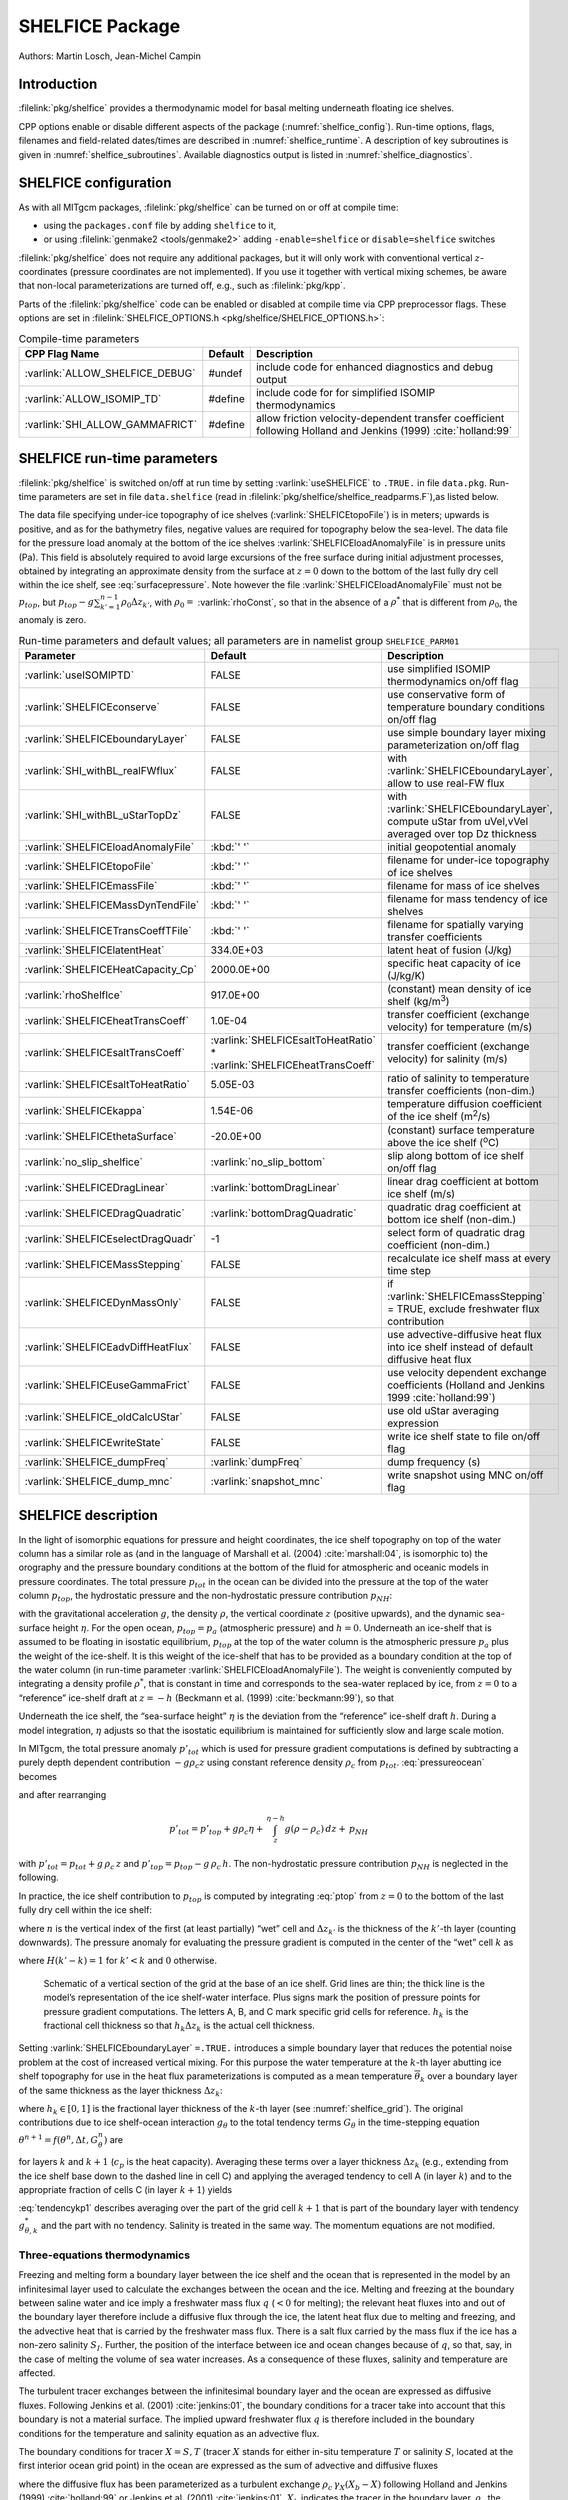 SHELFICE Package
----------------

Authors: Martin Losch, Jean-Michel Campin

Introduction
~~~~~~~~~~~~

:filelink:`pkg/shelfice` provides a thermodynamic model for basal melting
underneath floating ice shelves.

CPP options enable or disable different aspects of the package
(:numref:`shelfice_config`). Run-time options, flags, filenames and
field-related dates/times are described in :numref:`shelfice_runtime`. A description of key subroutines is given
in :numref:`shelfice_subroutines`. Available diagnostics output is listed in
:numref:`shelfice_diagnostics`.


.. _shelfice_config:

SHELFICE configuration
~~~~~~~~~~~~~~~~~~~~~~
 
As with all MITgcm packages, :filelink:`pkg/shelfice` can be turned on or off at compile
time:

-  using the ``packages.conf`` file by adding ``shelfice`` to it,

-  or using :filelink:`genmake2 <tools/genmake2>` adding ``-enable=shelfice`` or ``disable=shelfice`` switches

:filelink:`pkg/shelfice` does not require any additional packages, but it will only
work with conventional vertical :math:`z`-coordinates (pressure
coordinates are not implemented). If you use it together with
vertical mixing schemes, be aware that non-local parameterizations
are turned off, e.g., such as :filelink:`pkg/kpp`.

Parts of the :filelink:`pkg/shelfice` code can be enabled or disabled at compile time
via CPP preprocessor flags. These options are set in :filelink:`SHELFICE_OPTIONS.h <pkg/shelfice/SHELFICE_OPTIONS.h>`:

.. tabularcolumns:: |\Y{.32}|\Y{.1}|\Y{.570}|

.. table:: Compile-time parameters
   :name: tab_phys_pkg_shelfice_compileparms

   +-----------------------------------------------+---------+----------------------------------------------------------------------------------------------------------------------+
   | CPP Flag Name                                 | Default | Description                                                                                                          |
   +===============================================+=========+======================================================================================================================+
   | :varlink:`ALLOW_SHELFICE_DEBUG`               | #undef  | include code for enhanced diagnostics and debug output                                                               |
   +-----------------------------------------------+---------+----------------------------------------------------------------------------------------------------------------------+
   | :varlink:`ALLOW_ISOMIP_TD`                    | #define | include code for for simplified ISOMIP thermodynamics                                                                |
   +-----------------------------------------------+---------+----------------------------------------------------------------------------------------------------------------------+
   | :varlink:`SHI_ALLOW_GAMMAFRICT`               | #define | allow friction velocity-dependent transfer coefficient following Holland and Jenkins (1999) :cite:`holland:99`       |
   +-----------------------------------------------+---------+----------------------------------------------------------------------------------------------------------------------+

.. _shelfice_runtime:

SHELFICE run-time parameters
~~~~~~~~~~~~~~~~~~~~~~~~~~~~

:filelink:`pkg/shelfice` is switched on/off at run time by setting :varlink:`useSHELFICE` to ``.TRUE.`` in file ``data.pkg``.
Run-time parameters are set in file ``data.shelfice`` (read in :filelink:`pkg/shelfice/shelfice_readparms.F`),as listed below.

The data file specifying under-ice topography of ice shelves (:varlink:`SHELFICEtopoFile`) is in meters; upwards is positive,
and as for the bathymetry files, negative values are required for topography below the sea-level.
The data file for the pressure load anomaly at the bottom of the ice shelves :varlink:`SHELFICEloadAnomalyFile` is in pressure
units (Pa). This field is absolutely required to avoid large
excursions of the free surface during initial adjustment processes,
obtained by integrating an approximate density from the surface at
:math:`z=0` down to the bottom of the last fully dry cell within the
ice shelf, see :eq:`surfacepressure`. Note however the file :varlink:`SHELFICEloadAnomalyFile` must
not be :math:`p_{top}`, but
:math:`p_{top}-g\sum_{k'=1}^{n-1}\rho_{0}\Delta{z}_{k'}`, with
:math:`\rho_{0}=` :varlink:`rhoConst`, so that in the absence of a :math:`\rho^{*}`
that is different from :math:`\rho_{0}`, the anomaly is zero.

.. tabularcolumns:: |\Y{.275}|\Y{.28}|\Y{.455}|

.. table:: Run-time parameters and default values; all parameters are in namelist group ``SHELFICE_PARM01``
   :name: tab_phys_pkg_shelfice_runtimeparms
   :class: longtable

   +----------------------------------------+--------------------------------------------+---------------------------------------------------------------------------------------------------------+
   | Parameter                              | Default                                    | Description                                                                                             |
   +========================================+============================================+=========================================================================================================+
   | :varlink:`useISOMIPTD`                 | FALSE                                      | use simplified ISOMIP thermodynamics on/off flag                                                        |
   +----------------------------------------+--------------------------------------------+---------------------------------------------------------------------------------------------------------+
   | :varlink:`SHELFICEconserve`            | FALSE                                      | use conservative form of temperature boundary conditions on/off flag                                    |
   +----------------------------------------+--------------------------------------------+---------------------------------------------------------------------------------------------------------+
   | :varlink:`SHELFICEboundaryLayer`       | FALSE                                      | use simple boundary layer mixing parameterization on/off flag                                           |
   +----------------------------------------+--------------------------------------------+---------------------------------------------------------------------------------------------------------+
   | :varlink:`SHI_withBL_realFWflux`       | FALSE                                      | with :varlink:`SHELFICEboundaryLayer`, allow to use real-FW flux                                        |
   +----------------------------------------+--------------------------------------------+---------------------------------------------------------------------------------------------------------+
   | :varlink:`SHI_withBL_uStarTopDz`       | FALSE                                      | with :varlink:`SHELFICEboundaryLayer`, compute uStar from uVel,vVel averaged over top Dz thickness      |
   +----------------------------------------+--------------------------------------------+---------------------------------------------------------------------------------------------------------+
   | :varlink:`SHELFICEloadAnomalyFile`     | :kbd:`' '`                                 | initial geopotential anomaly                                                                            |
   +----------------------------------------+--------------------------------------------+---------------------------------------------------------------------------------------------------------+
   | :varlink:`SHELFICEtopoFile`            | :kbd:`' '`                                 | filename for under-ice topography of ice shelves                                                        |
   +----------------------------------------+--------------------------------------------+---------------------------------------------------------------------------------------------------------+
   | :varlink:`SHELFICEmassFile`            | :kbd:`' '`                                 | filename for mass of ice shelves                                                                        |
   +----------------------------------------+--------------------------------------------+---------------------------------------------------------------------------------------------------------+
   | :varlink:`SHELFICEMassDynTendFile`     | :kbd:`' '`                                 | filename for mass tendency of ice shelves                                                               |
   +----------------------------------------+--------------------------------------------+---------------------------------------------------------------------------------------------------------+
   | :varlink:`SHELFICETransCoeffTFile`     | :kbd:`' '`                                 | filename for spatially varying transfer coefficients                                                    |
   +----------------------------------------+--------------------------------------------+---------------------------------------------------------------------------------------------------------+
   | :varlink:`SHELFICElatentHeat`          | 334.0E+03                                  | latent heat of fusion (J/kg)                                                                            |
   +----------------------------------------+--------------------------------------------+---------------------------------------------------------------------------------------------------------+
   | :varlink:`SHELFICEHeatCapacity_Cp`     | 2000.0E+00                                 | specific heat capacity of ice (J/kg/K)                                                                  |
   +----------------------------------------+--------------------------------------------+---------------------------------------------------------------------------------------------------------+
   | :varlink:`rhoShelfIce`                 | 917.0E+00                                  | (constant) mean density of ice shelf (kg/m\ :sup:`3`)                                                   |
   +----------------------------------------+--------------------------------------------+---------------------------------------------------------------------------------------------------------+
   | :varlink:`SHELFICEheatTransCoeff`      | 1.0E-04                                    | transfer coefficient (exchange velocity) for temperature (m/s)                                          |
   +----------------------------------------+--------------------------------------------+---------------------------------------------------------------------------------------------------------+
   | :varlink:`SHELFICEsaltTransCoeff`      | :varlink:`SHELFICEsaltToHeatRatio` *       | transfer coefficient (exchange velocity) for salinity (m/s)                                             |
   |                                        | :varlink:`SHELFICEheatTransCoeff`          |                                                                                                         |
   +----------------------------------------+--------------------------------------------+---------------------------------------------------------------------------------------------------------+
   | :varlink:`SHELFICEsaltToHeatRatio`     | 5.05E-03                                   | ratio of salinity to temperature transfer coefficients (non-dim.)                                       |
   +----------------------------------------+--------------------------------------------+---------------------------------------------------------------------------------------------------------+
   | :varlink:`SHELFICEkappa`               | 1.54E-06                                   | temperature diffusion coefficient of the ice shelf (m\ :sup:`2`\ /s)                                    |
   +----------------------------------------+--------------------------------------------+---------------------------------------------------------------------------------------------------------+
   | :varlink:`SHELFICEthetaSurface`        | -20.0E+00                                  | (constant) surface temperature above the ice shelf (:sup:`o`\ C)                                        |
   +----------------------------------------+--------------------------------------------+---------------------------------------------------------------------------------------------------------+
   | :varlink:`no_slip_shelfice`            | :varlink:`no_slip_bottom`                  | slip along bottom of ice shelf on/off flag                                                              |
   +----------------------------------------+--------------------------------------------+---------------------------------------------------------------------------------------------------------+
   | :varlink:`SHELFICEDragLinear`          | :varlink:`bottomDragLinear`                | linear drag coefficient at bottom ice shelf (m/s)                                                       |
   +----------------------------------------+--------------------------------------------+---------------------------------------------------------------------------------------------------------+
   | :varlink:`SHELFICEDragQuadratic`       | :varlink:`bottomDragQuadratic`             | quadratic drag coefficient at bottom ice shelf (non-dim.)                                               |
   +----------------------------------------+--------------------------------------------+---------------------------------------------------------------------------------------------------------+
   | :varlink:`SHELFICEselectDragQuadr`     | -1                                         | select form of quadratic drag coefficient (non-dim.)                                                    |
   +----------------------------------------+--------------------------------------------+---------------------------------------------------------------------------------------------------------+
   | :varlink:`SHELFICEMassStepping`        | FALSE                                      | recalculate ice shelf mass at every time step                                                           |
   +----------------------------------------+--------------------------------------------+---------------------------------------------------------------------------------------------------------+
   | :varlink:`SHELFICEDynMassOnly`         | FALSE                                      | if :varlink:`SHELFICEmassStepping` = TRUE, exclude freshwater flux contribution                         |
   +----------------------------------------+--------------------------------------------+---------------------------------------------------------------------------------------------------------+
   | :varlink:`SHELFICEadvDiffHeatFlux`     | FALSE                                      | use advective-diffusive heat flux into ice shelf instead of default diffusive heat flux                 |
   +----------------------------------------+--------------------------------------------+---------------------------------------------------------------------------------------------------------+
   | :varlink:`SHELFICEuseGammaFrict`       | FALSE                                      | use velocity dependent exchange coefficients (Holland and Jenkins 1999 :cite:`holland:99`)              |
   +----------------------------------------+--------------------------------------------+---------------------------------------------------------------------------------------------------------+
   | :varlink:`SHELFICE_oldCalcUStar`       | FALSE                                      | use old uStar averaging expression                                                                      |
   +----------------------------------------+--------------------------------------------+---------------------------------------------------------------------------------------------------------+
   | :varlink:`SHELFICEwriteState`          | FALSE                                      | write ice shelf state to file on/off flag                                                               |
   +----------------------------------------+--------------------------------------------+---------------------------------------------------------------------------------------------------------+
   | :varlink:`SHELFICE_dumpFreq`           | :varlink:`dumpFreq`                        | dump frequency (s)                                                                                      |
   +----------------------------------------+--------------------------------------------+---------------------------------------------------------------------------------------------------------+
   | :varlink:`SHELFICE_dump_mnc`           | :varlink:`snapshot_mnc`                    | write snapshot using MNC  on/off flag                                                                   |
   +----------------------------------------+--------------------------------------------+---------------------------------------------------------------------------------------------------------+

SHELFICE description
~~~~~~~~~~~~~~~~~~~~

In the light of isomorphic equations for pressure and height
coordinates, the ice shelf topography on top of the water column has a
similar role as (and in the language of Marshall et al. (2004) :cite:`marshall:04`,
is isomorphic to) the orography and the pressure boundary conditions at
the bottom of the fluid for atmospheric and oceanic models in pressure
coordinates. The total pressure :math:`p_{tot}` in the ocean can be
divided into the pressure at the top of the water column
:math:`p_{top}`, the hydrostatic pressure and the non-hydrostatic
pressure contribution :math:`p_{NH}`:

.. math::
   p_{tot} = p_{top} + \int_z^{\eta-h} g\,\rho\,dz + p_{NH}
   :label: pressureocean


with the gravitational acceleration :math:`g`, the density
:math:`\rho`, the vertical coordinate :math:`z` (positive upwards), and
the dynamic sea-surface height :math:`\eta`. For the open ocean,
:math:`p_{top}=p_{a}` (atmospheric pressure) and :math:`h=0`. Underneath
an ice-shelf that is assumed to be floating in isostatic equilibrium,
:math:`p_{top}` at the top of the water column is the atmospheric
pressure :math:`p_{a}` plus the weight of the ice-shelf. It is this
weight of the ice-shelf that has to be provided as a boundary condition
at the top of the water column (in run-time parameter :varlink:`SHELFICEloadAnomalyFile`). The weight is
conveniently computed by integrating a density profile :math:`\rho^*`,
that is constant in time and corresponds to the sea-water replaced by
ice, from :math:`z=0` to a “reference” ice-shelf draft at :math:`z=-h` (Beckmann et al. (1999)
:cite:`beckmann:99`), so that

.. math::
   p_{top} = p_{a} + \int_{-h}^{0}g\,\rho^{*}\,dz
   :label: ptop

Underneath the ice shelf, the “sea-surface height” :math:`\eta` is the
deviation from the “reference” ice-shelf draft :math:`h`. During a model
integration, :math:`\eta` adjusts so that the isostatic equilibrium is
maintained for sufficiently slow and large scale motion.

In MITgcm, the total pressure anomaly :math:`p'_{tot}` which is used
for pressure gradient computations is defined by subtracting a purely
depth dependent contribution :math:`-g\rho_c z` using constant
reference density :math:`\rho_c` from :math:`p_{tot}`.
:eq:`pressureocean` becomes

.. math::
     p_{tot} = p_{top} - g \rho_c (z+h)  + g \rho_c \eta + \, \int_z^{\eta-h}{ g (\rho-\rho_c) \, dz} + \, p_{NH}
     :label: pressure

and after rearranging

.. math::
   p'_{tot} = p'_{top} + g \rho_c \eta + \, \int_z^{\eta-h}{g (\rho-\rho_c) \, dz} + \, p_{NH}

with :math:`p'_{tot} = p_{tot} + g\,\rho_c\,z` and
:math:`p'_{top} = p_{top} -
g\,\rho_c\,h`. The non-hydrostatic pressure contribution :math:`p_{NH}`
is neglected in the following.

In practice, the ice shelf contribution to :math:`p_{top}` is computed
by integrating :eq:`ptop` from :math:`z=0` to the bottom of the
last fully dry cell within the ice shelf:

.. math::
   p_{top} = g\,\sum_{k'=1}^{n-1}\rho_{k'}^{*}\Delta{z_{k'}} + p_{a}
   :label: surfacepressure

where :math:`n` is the vertical index of the first (at least partially)
“wet” cell and :math:`\Delta{z_{k'}}` is the thickness of the
:math:`k'`-th layer (counting downwards). The pressure anomaly for
evaluating the pressure gradient is computed in the center of the “wet”
cell :math:`k` as

.. math::
   p'_{k} = p'_{top} + g\rho_{n}\eta +
   g\,\sum_{k'=n}^{k}\left((\rho_{k'}-\rho_c)\Delta{z_{k'}}
     \frac{1+H(k'-k)}{2}\right)
   :label: discretizedpressure

where :math:`H(k'-k)=1` for :math:`k'<k` and :math:`0` otherwise.

 .. figure:: figs/gridschematic.*
    :width: 80%
    :align: center
    :alt: schematic of vertical section of grid
    :name: shelfice_grid

    Schematic of a vertical section of the grid at the base of an ice shelf. Grid lines are thin;
    the thick line is the model’s representation of the ice shelf-water interface. Plus signs mark the position
    of pressure points for pressure gradient computations. The letters A, B, and C mark specific grid cells for
    reference. :math:`h_k` is the fractional cell thickness so that :math:`h_k \Delta z_k` is the actual cell thickness.


Setting :varlink:`SHELFICEboundaryLayer` ``=.TRUE.`` introduces a simple boundary layer that reduces the potential
noise problem at the cost of increased vertical mixing. For this purpose
the water temperature at the :math:`k`-th layer abutting ice shelf
topography for use in the heat flux parameterizations is computed as a
mean temperature :math:`\overline{\theta}_{k}` over a boundary layer of
the same thickness as the layer thickness :math:`\Delta{z}_{k}`:

.. math::
   \overline{\theta}_{k} = \theta_{k} h_{k} + \theta_{k+1} (1-h_{k})
   :label: thetabl

where :math:`h_{k}\in[0,1]` is the fractional layer thickness of the
:math:`k`-th layer (see :numref:`shelfice_grid`). The original contributions due to ice shelf-ocean
interaction :math:`g_{\theta}` to the total tendency terms
:math:`G_{\theta}` in the time-stepping equation
:math:`\theta^{n+1} = f(\theta^{n},\Delta{t},G_{\theta}^{n})` are

.. math::
   g_{\theta,k}   = \frac{Q}{\rho_c c_{p} h_{k} \Delta{z}_{k}}
   \text{ and } g_{\theta,k+1} = 0
   :label: orgtendency

for layers :math:`k` and :math:`k+1` (:math:`c_{p}` is the heat
capacity). Averaging these terms over a layer thickness
:math:`\Delta{z_{k}}` (e.g., extending from the ice shelf base down to
the dashed line in cell C) and applying the averaged tendency to cell A
(in layer :math:`k`) and to the appropriate fraction of cells C (in
layer :math:`k+1`) yields

.. math::
   g_{\theta,k}^*   = \frac{Q}{\rho_c c_{p} \Delta{z}_{k}}
   :label: tendencyk

.. math::
   g_{\theta,k+1}^*
   = \frac{Q}{\rho_c c_{p} \Delta{z}_{k}}
   \frac{ \Delta{z}_{k} ( 1- h_{k} )}{\Delta{z}_{k+1}}
   :label: tendencykp1

:eq:`tendencykp1` describes averaging over the part of the grid
cell :math:`k+1` that is part of the boundary layer with tendency
:math:`g_{\theta,k}^*` and the part with no tendency. Salinity is
treated in the same way. The momentum equations are not modified.

Three-equations thermodynamics
^^^^^^^^^^^^^^^^^^^^^^^^^^^^^^

Freezing and melting form a boundary layer between the ice shelf and the
ocean that is represented in the model by an infinitesimal layer used to
calculate the exchanges between the ocean and the ice. Melting and
freezing at the boundary between saline water and ice imply a freshwater
mass flux :math:`q` (:math:`<0` for melting); the relevant heat fluxes
into and out of the boundary layer therefore include a diffusive flux
through the ice, the latent heat flux due to melting and freezing, and
the advective heat that is carried by the freshwater mass flux. There is
a salt flux carried by the mass flux if the ice has a non-zero salinity
:math:`S_I`. Further, the position of the interface between ice and
ocean changes because of :math:`q`, so that, say, in the case of melting
the volume of sea water increases. As a consequence of these fluxes,
salinity and temperature are affected.

The turbulent tracer exchanges between the infinitesimal boundary layer
and the ocean are expressed as diffusive fluxes. Following Jenkins et
al. (2001) :cite:`jenkins:01`, the boundary conditions for a tracer take
into account that this boundary is not a material surface. The implied
upward freshwater flux :math:`q`
is therefore included in the boundary conditions for the temperature and
salinity equation as an advective flux.

The boundary conditions for tracer :math:`X=S,T` (tracer :math:`X` 
stands for either in-situ temperature :math:`T` or salinity :math:`S`,
located at the first interior ocean grid point) 
in the ocean are expressed as the sum of advective and diffusive
fluxes

.. math::
   F_X = (\rho_c \, \gamma_{X} -q ) ( X_{b} - X )
   :label: jenkinsbc

where the diffusive flux has been parameterized as a turbulent exchange
:math:`\rho_c \, \gamma_{X}( X_{b} - X )` following Holland and
Jenkins (1999) :cite:`holland:99` or Jenkins et al. (2001)
:cite:`jenkins:01`. :math:`X_b` indicates the tracer in the
boundary layer,  :math:`\rho_c` the density of seawater 
(parameter :varlink:`rhoConst`),
and :math:`\gamma_X` is the turbulent exchange (or transfer)
coefficient (parameters :varlink:`SHELFICEheatTransCoeff` and
:varlink:`SHELFICEsaltTransCoeff`), in
units of an exchange velocity. In-situ temperature, computed locally
from tracer potential temperature, is
required here to accurately compute the in-situ freezing point of seawater
in order to determine ice melt.

The tracer budget for the infinitesimal boundary layer takes the general
form:

.. math::
   {\rho_I} K_{I,X} \frac{\partial{X_I}}{\partial{z}}\biggl|_{b}
   = \rho_c \, \gamma_{X} ( X_{b} - X ) -  q ( X_{b} - X_{I} )
   :label: jenkinsgenbudget

where the LHS represents diffusive flux from the ice evaluated at the
interface between the infinitesimal boundary layer and the ice,
and the RHS represents the turbulent and advective exchanges
between the infinitesimal
layer and the ocean and the advective exchange between the boundary
layer and the ice (:math:`qX_{I}`, this flux will be zero if the ice
contains no tracer: :math:`X_I=0`). The
temperature in the boundary layer (:math:`T_b`) is taken to be
at the freezing point,
which is a function of pressure and salinity, :math:`\rho_I`
is ice density (:varlink:`rhoShelfIce`),
and :math:`K_{I,X}` the appropriate ice
diffusivity.

For any material tracer such as salinity, 
the LHS in :eq:`jenkinsgenbudget`
vanishes (no material diffusion into the ice),
while for temperature, the term
:math:`q\,( T_{b}-T_{I} )` vanishes, because
both the boundary layer and the
ice are at the freezing point. Instead, the latent heat of freezing
is included as an additional term to take into account the
conversion of ice to water:

.. math::
   {\rho_I} \, c_{p,I} \, \kappa_{I,T}
   \frac{\partial{T_I}}{\partial{z}}\biggl|_{b}
   = c_{p} \, \rho_c \, \gamma_{T} ( T_{b} - T )+ L q.
   :label: jenkinsheatbudget

where :math:`\kappa_{I,T}` is the thermal ice
diffusivity (:varlink:`SHELFICEkappa`),
:math:`L` is the latent heat of fusion (:varlink:`SHELFICElatentHeat`),
:math:`c_{p}` is the specific heat capacity of water
(:varlink:`HeatCapacity_Cp`), and :math:`c_{p,I}` the heat capacity of
the ice shelf (:varlink:`SHELFICEHeatCapacity_Cp`).
A reasonable choice for :math:`\gamma_T` 
(:varlink:`SHELFICEheatTransCoeff`),
the turbulent exchange coefficient of
temperature, is discussed in Holland and
Jenkins (1999) :cite:`holland:99` (see :numref:`shelfice_exchange_coeff`).
The temperature at the interface :math:`T_{b}` is
assumed to be the in-situ freezing point temperature of sea-water
:math:`T_{f}`, which is computed from a linear equation of state:

.. math::
   T_{f} = (0.0901 - 0.0575\ S_{b})
   - 7.61 \times 10^{-4} p_{b}.
   :label: hellmerfreeze

where :math:`T_f` is given in :sup:`o`\ C and :math:`p_{b}` is in dBar.
In :eq:`jenkinsheatbudget`, the diffusive heat flux at the ice-ocean
interface can be appproximated by assuming a linear temperature
profile in the ice and approximating the vertical derivative of
temperature in the ice as the difference between the ice surface and
ice bottom temperatures divided by the ice thickness, so that the heat
budget of the infinitesimal layer at the ice-ocean interface becomes

.. math::
   {\rho_I} \, c_{p,I} \, \kappa_{I,T}
   \frac{\partial{T_I}}{\partial{z}}\biggl|_{b}
   \approx \rho_{I} \, c_{p,I} \, \kappa_{I,T} \frac{(T_{S} - T_{b})}{h}
   :label: dTdzdiffus

where :math:`T_{S}` the (surface) temperature of the 
ice shelf (:varlink:`SHELFICEthetaSurface`) and :math:`h`
is the ice-shelf draft. Alternatively, assuming
that the ice is "advected" vertically as implied by the meltflux
:math:`q`, the diffusive flux can be approximated as
:math:`\min(q,0)\,c_{p,I} (T_{S} - T_{b})` (runtime flag
:varlink:`SHELFICEadvDiffHeatFlux`; see Holland and Jenkins, 1999
:cite:`holland:99` for details).

From the salt budget, the salt flux across
the shelf ice-ocean interface is
equal to the salt flux due to melting and freezing:

.. math::
   \rho_c \, \gamma_{S} (S - S_{b}) = - q\,(S_{b}-S_{I})
   :label: hellmersaltbalance

where :math:`\gamma_S =` :varlink:`SHELFICEsaltToHeatRatio`
:math:`* \gamma_T` is the turbulent
salinity exchange coefficient.  Note, it is assumed that
:math:`\kappa_{I,S} =0`; moreover, the
salinity of the ice shelf is generally neglected
(:math:`S_{I}=0`). 

The budget equations for temperature :eq:`dTdzdiffus` and
salinity :eq:`hellmersaltbalance`, together with the
freezing point temperature of sea-water :eq:`hellmerfreeze`,
form the so-called
three-equation-model (e.g., Hellmer and Olbers (1989) :cite:`hellmer:89`,
Jenkins et al. (2001) :cite:`jenkins:01`). These equations are solved to
obtain :math:`S_b, T_b, q`, which are then
substituted into :eq:`jenkinsbc`
to obtain the boundary conditions for the
temperature and salinity equations of the ocean model. Note that with
:math:`S_{I}=0` and :eq:`hellmersaltbalance`, the boundary flux for
salinity becomes :math:`F_S = q\,S`,
which is the flux that is necessary to
account for the dilution of salinity in the case of melting.

The three-equation-model tends to yield
smaller melt rates than the simpler
formulation of the ISOMIP protocol because the freshwater flux due to
melting decreases the salinity which raises
the freezing point temperature
and thus leads to less melting at the interface. For a simpler
thermodynamics model where :math:`S_b` is not computed explicitly, for
example as in the ISOMIP protocol, :eq:`jenkinsbc` cannot be applied
directly. In this case :eq:`hellmersaltbalance` can be used with
:eq:`jenkinsbc` to obtain:

.. math:: F_X = q\,(S-S_I)

This formulation can be used for all cases for which
:eq:`hellmersaltbalance` is valid. Further, in this formulation it is
obvious that melting (:math:`q<0`) leads to a reduction of salinity.

The default value of :varlink:`SHELFICEconserve` ``=.FALSE.`` removes the
contribution :math:`q\, ( X_{b}-X )` from :eq:`jenkinsbc`, making the
boundary conditions non-conservative.

Solving the three-equations system
^^^^^^^^^^^^^^^^^^^^^^^^^^^^^^^^^^

There has been some confusion about the three-equations system, so we
document the solution in the code here: We use :eq:`hellmerfreeze`
:math:`T_{b} = a_{0} S_{b} + \epsilon_{4}` to eliminate :math:`T_{b}`
from :eq:`jenkinsheatbudget` with :eq:`dTdzdiffus` and find an
expression for the freshwater flux :math:`q`:

.. math::
   \begin{aligned}
   -Lq &= \epsilon_{1} (T - a_{0} S_{b} - \epsilon_{4})
   + \epsilon_{3} (T_{S} - a_{0} S_{b} - \epsilon_{4}) \\
   \Leftrightarrow Lq &=  a_{0}\,(\epsilon_{1} + \epsilon_{3})\,S_{b}
     + \epsilon_{q}
   \end{aligned}
   :label: solvedmeltrate

to be substituted into :eq:`hellmersaltbalance`:

.. math::
   \begin{aligned}
   \epsilon_{2}\,(S - S_{b}) &= - Lq\,(S_{b}-S_{I})
   = - (a_{0}\,(\epsilon_{1} + \epsilon_{3})\,S_{b}
     + \epsilon_{q})\,(S_{b}-S_{I}) \\
   \Leftrightarrow 0 &= a_{0}\,(\epsilon_{1} + \epsilon_{3})\,S_{b}^{2}
   + \{ \epsilon_{q}  - \epsilon_{2}
     - a_{0}\,(\epsilon_{1} + \epsilon_{3})\,S_{I} \}\,S_{b}
     + \epsilon_{2}\,S - \epsilon_{q}\,S_{I}
   \end{aligned}

where the abbrevations
:math:`\epsilon_{1} = c_{p} \, \rho_c \, \gamma_{T}`,
:math:`\epsilon_{2} = \rho_c L \, \gamma_{S}`, :math:`\epsilon_{3} =
\frac{\rho_{I} \, c_{p,I} \, \kappa}{h}`,
:math:`\epsilon_{4}=b_{0}p + c_{0}`,
:math:`\epsilon_{q} = \epsilon_{1}\,(\epsilon_{4} - T) +
\epsilon_{3}\,(\epsilon_{4} - T_{S})` have been introduced. The
quadratic equation in :math:`S_{b}` is solved and the smaller
non-negative root is used. In the MITgcm code, the ice shelf salinity
:math:`S_{I}` is always zero and the quadratic equation simplifies to

.. math::
   \begin{aligned}
   0 &= a_{0}\,(\epsilon_{1} + \epsilon_{3})\,S_{b}^{2}
   + (\epsilon_{q}  - \epsilon_{2}) \,S_{b} + \epsilon_{2}\,S \\
     S_{b} &= \frac{\epsilon_{2} - \epsilon_{q}\mp
     \sqrt{(\epsilon_{q}  - \epsilon_{2})^2
     - 4\, a_{0}\,(\epsilon_{1} + \epsilon_{3})\,\epsilon_{2}}}
     {2\,a_{0}\,(\epsilon_{1} + \epsilon_{3})}
   \end{aligned}

With :math:`S_b`, the boundary layer temperature :math:`T_b` and the
melt rate :math:`q` are known through :eq:`hellmerfreeze` and
:eq:`solvedmeltrate`.

ISOMIP thermodynamics
^^^^^^^^^^^^^^^^^^^^^

A simpler formulation follows the ISOMIP protocol. The
freezing and melting in the boundary layer between ice shelf and ocean
is parameterized following Grosfeld et al. (1997) :cite:`grosfeld:97`. In this
formulation :eq:`jenkinsheatbudget` reduces to

.. math::
   c_{p} \, \rho_c \, \gamma_T (T - T_{b})  = -L q
   :label: isomipheatbalance

and the fresh water flux :math:`q` is computed from

.. math::
   q = - \frac{c_{p} \, \rho_c \, \gamma_T (T - T_{b})}{L}
   :label: isomipfwflx

In order to use this formulation, set runtime parameter
:varlink:`useISOMIPTD` ``=.TRUE.`` in ``data.shelfice``.

.. _shelfice_exchange_coeff:

Exchange coefficients
^^^^^^^^^^^^^^^^^^^^^

The default exchange coefficents :math:`\gamma_{T/S}` are constant and
set by the run-time parameters :varlink:`SHELFICEheatTransCoeff` and
:varlink:`SHELFICEsaltTransCoeff` (see
:numref:`tab_phys_pkg_shelfice_runtimeparms`). If
:varlink:`SHELFICEuseGammaFrict` ``=.TRUE.``, exchange coefficients
are computed from drag laws and friction velocities estimated from
ocean speeds following Holland and Jenkins (1999)
:cite:`holland:99`. This computation can be modified using runtime
parameters and the user is referred to
:filelink:`pkg/shelfice/shelfice_readparms.F` for details.

Remark
^^^^^^

The shelfice package and experiments demonstrating its strengths and
weaknesses are also described in Losch (2008)
:cite:`losch:08`. Unfortunately, the description of the
thermodynamics in the appendix of Losch (2008) is wrong.

.. _shelfice_subroutines:

Key subroutines
~~~~~~~~~~~~~~~

The main routine is :filelink:`shelfice_thermodynamics.F <pkg/shelfice/shelfice_thermodynamics.F>`
but note that :filelink:`/pkg/shelfice` routines are also called when solving the momentum equations.

::

    C     !CALLING SEQUENCE:
    C ...
    C |-FORWARD_STEP           :: Step forward a time-step ( AT LAST !!! )
    C ...
    C | |-DO_OCEANIC_PHY       :: Control oceanic physics and parameterization
    C ...
    C | | |-SHELFICE_THERMODYNAMICS :: main routine for thermodynamics
    C                                  with diagnostics
    C ...
    C | |-THERMODYNAMICS       :: theta, salt + tracer equations driver.
    C ...
    C | | |-EXTERNAL_FORCING_T :: Problem specific forcing for temperature.
    C | | |-SHELFICE_FORCING_T :: apply heat fluxes from ice shelf model
    C ...
    C | | |-EXTERNAL_FORCING_S :: Problem specific forcing for salinity.
    C | | |-SHELFICE_FORCING_S :: apply fresh water fluxes from ice shelf model
    C ...
    C | |-DYNAMICS             :: Momentum equations driver.
    C ...
    C | | |-MOM_FLUXFORM       :: Flux form mom eqn. package ( see
    C ...
    C | | | |-SHELFICE_U_DRAG  :: apply drag along ice shelf to u-equation
    C                             with diagnostics
    C ...
    C | | |-MOM_VECINV         :: Vector invariant form mom eqn. package ( see
    C ...
    C | | | |-SHELFICE_V_DRAG  :: apply drag along ice shelf to v-equation
    C                             with diagnostics
    C ...
    C  o



.. _shelfice_diagnostics:

SHELFICE diagnostics
~~~~~~~~~~~~~~~~~~~~

Diagnostics output is available via the diagnostics package (see
:numref:`outp_pack`). Available output fields are summarized as follows:


::

    ---------+----+----+----------------+-----------------
     <-Name->|Levs|grid|<--  Units   -->|<- Tile (max=80c)
    ---------+----+----+----------------+-----------------
     SHIfwFlx|  1 |SM  |kg/m^2/s        |Ice shelf fresh water flux (positive upward)
     SHIhtFlx|  1 |SM  |W/m^2           |Ice shelf heat flux  (positive upward)
     SHIUDrag| 30 |UU  |m/s^2           |U momentum tendency from ice shelf drag
     SHIVDrag| 30 |VV  |m/s^2           |V momentum tendency from ice shelf drag
     SHIForcT|  1 |SM  |W/m^2           |Ice shelf forcing for theta, >0 increases theta
     SHIForcS|  1 |SM  |g/m^2/s         |Ice shelf forcing for salt, >0 increases salt

Experiments and tutorials that use shelfice
~~~~~~~~~~~~~~~~~~~~~~~~~~~~~~~~~~~~~~~~~~~

See the verification experiment :filelink:`isomip <verification/isomip>` for example usage of :filelink:`pkg/shelfice`.
